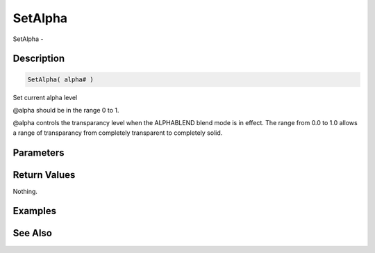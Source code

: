 .. _func_graphics_max2d_setalpha:

========
SetAlpha
========

SetAlpha - 

Description
===========

.. code-block:: blitzmax

    SetAlpha( alpha# )

Set current alpha level

@alpha should be in the range 0 to 1.

@alpha controls the transparancy level when the ALPHABLEND blend mode is in effect.
The range from 0.0 to 1.0 allows a range of transparancy from completely transparent
to completely solid.

Parameters
==========

Return Values
=============

Nothing.

Examples
========

See Also
========



